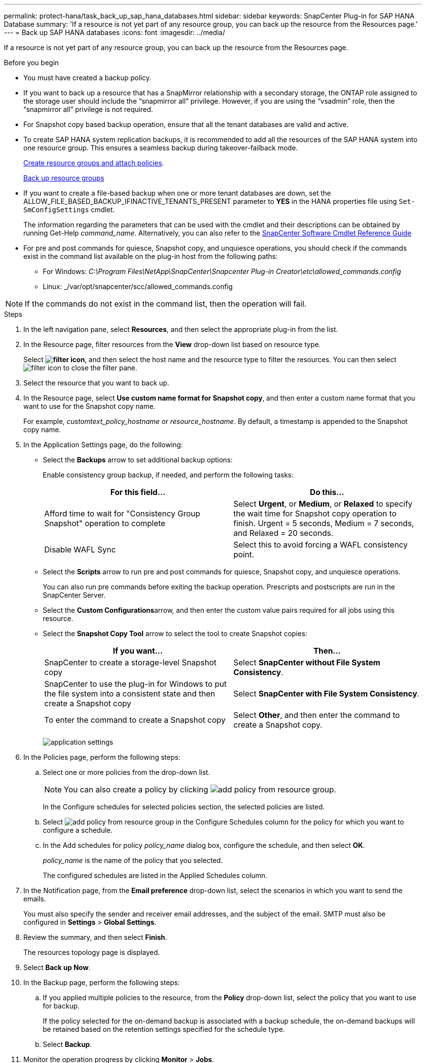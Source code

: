 ---
permalink: protect-hana/task_back_up_sap_hana_databases.html
sidebar: sidebar
keywords: SnapCenter Plug-in for SAP HANA Database
summary: 'If a resource is not yet part of any resource group, you can back up the resource from the Resources page.'
---
= Back up SAP HANA databases
:icons: font
:imagesdir: ../media/

[.lead]
If a resource is not yet part of any resource group, you can back up the resource from the Resources page.

.Before you begin

* You must have created a backup policy.
* If you want to back up a resource that has a SnapMirror relationship with a secondary storage, the ONTAP role assigned to the storage user should include the "`snapmirror all`" privilege. However, if you are using the "`vsadmin`" role, then the "`snapmirror all`" privilege is not required.
* For Snapshot copy based backup operation, ensure that all the tenant databases are valid and active.
* To create SAP HANA system replication backups, it is recommended to add all the resources of the SAP HANA system into one resource group. This ensures a seamless backup during takeover-failback mode.
+
link:task_create_resource_groups_and_attach_policies.html[Create resource groups and attach policies].
+
link:task_back_up_resource_groups_sap_hana.html[Back up resource groups]

* If you want to create a file-based backup when one or more tenant databases are down, set the ALLOW_FILE_BASED_BACKUP_IFINACTIVE_TENANTS_PRESENT parameter to *YES* in the HANA properties file using `Set-SmConfigSettings` cmdlet.
+
The information regarding the parameters that can be used with the cmdlet and their descriptions can be obtained by running Get-Help _command_name_. Alternatively, you can also refer to the https://library.netapp.com/ecm/ecm_download_file/ECMLP2886205[SnapCenter Software Cmdlet Reference Guide]

* For pre and post commands for quiesce, Snapshot copy, and unquiesce operations, you should check if the commands exist in the command list available on the plug-in host from the following paths:
** For Windows: _C:\Program Files\NetApp\SnapCenter\Snapcenter Plug-in Creator\etc\allowed_commands.config_
** Linux: _/var/opt/snapcenter/scc/allowed_commands.config

NOTE: If the commands do not exist in the command list, then the operation will fail.

.Steps

. In the left navigation pane, select *Resources*, and then select the appropriate plug-in from the list.
. In the Resource page, filter resources from the *View* drop-down list based on resource type.
+
Select *image:../media/filter_icon.png[filter icon]*, and then select the host name and the resource type to filter the resources. You can then select image:../media/filter_icon.png[filter icon] to close the filter pane.

. Select the resource that you want to back up.
. In the Resource page, select *Use custom name format for Snapshot copy*, and then enter a custom name format that you want to use for the Snapshot copy name.
+
For example, _customtext_policy_hostname_ or _resource_hostname_. By default, a timestamp is appended to the Snapshot copy name.

. In the Application Settings page, do the following:
 ** Select the *Backups* arrow to set additional backup options:
+
Enable consistency group backup, if needed, and perform the following tasks:
+
|===
| For this field...| Do this...

a|
Afford time to wait for "Consistency Group Snapshot" operation to complete
a|
Select *Urgent*, or *Medium*, or *Relaxed* to specify the wait time for Snapshot copy operation to finish. Urgent = 5 seconds, Medium = 7 seconds, and Relaxed = 20 seconds.
a|
Disable WAFL Sync
a|
Select this to avoid forcing a WAFL consistency point.
|===

 ** Select the *Scripts* arrow to run pre and post commands for quiesce, Snapshot copy, and unquiesce operations.
+
You can also run pre commands before exiting the backup operation. Prescripts and postscripts are run in the SnapCenter Server.

 ** Select the **Custom Configurations**arrow, and then enter the custom value pairs required for all jobs using this resource.
 ** Select the *Snapshot Copy Tool* arrow to select the tool to create Snapshot copies:
+
|===
| If you want...| Then...

a|
SnapCenter to create a storage-level Snapshot copy
a|
Select *SnapCenter without File System Consistency*.
a|
SnapCenter to use the plug-in for Windows to put the file system into a consistent state and then create a Snapshot copy
a|
Select *SnapCenter with File System Consistency*.
a|
To enter the command to create a Snapshot copy
a|
Select *Other*, and then enter the command to create a Snapshot copy.
|===
image:../media/application_settings.gif[]
. In the Policies page, perform the following steps:
 .. Select one or more policies from the drop-down list.
+
NOTE: You can also create a policy by clicking image:../media/add_policy_from_resourcegroup.gif[add policy from resource group].
+
In the Configure schedules for selected policies section, the selected policies are listed.

 .. Select image:../media/add_policy_from_resourcegroup.gif[add policy from resource group] in the Configure Schedules column for the policy for which you want to configure a schedule.
 .. In the Add schedules for policy _policy_name_ dialog box, configure the schedule, and then select *OK*.
+
_policy_name_ is the name of the policy that you selected.
+
The configured schedules are listed in the Applied Schedules column.
. In the Notification page, from the *Email preference* drop-down list, select the scenarios in which you want to send the emails.
+
You must also specify the sender and receiver email addresses, and the subject of the email. SMTP must also be configured in *Settings* > *Global Settings*.

. Review the summary, and then select *Finish*.
+
The resources topology page is displayed.

. Select *Back up Now*.
. In the Backup page, perform the following steps:
 .. If you applied multiple policies to the resource, from the *Policy* drop-down list, select the policy that you want to use for backup.
+
If the policy selected for the on-demand backup is associated with a backup schedule, the on-demand backups will be retained based on the retention settings specified for the schedule type.

 .. Select *Backup*.
. Monitor the operation progress by clicking *Monitor* > *Jobs*.

* In MetroCluster configurations, SnapCenter might not be able to detect a protection relationship after a failover.
+
For information, see: https://kb.netapp.com/Advice_and_Troubleshooting/Data_Protection_and_Security/SnapCenter/Unable_to_detect_SnapMirror_or_SnapVault_relationship_after_MetroCluster_failover[Unable to detect SnapMirror or SnapVault relationship after MetroCluster failover^]

* If you are backing up application data on VMDKs and the Java heap size for the SnapCenter Plug-in for VMware vSphere is not large enough, the backup might fail.
+
To increase the Java heap size, locate the script file _/opt/netapp/init_scripts/scvservice_. In that script, the _do_start method_ command starts the SnapCenter VMware plug-in service. Update that command to the following: _Java -jar -Xmx8192M -Xms4096M_
